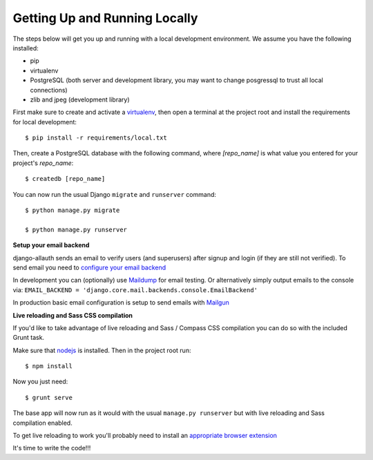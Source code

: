 Getting Up and Running Locally
==============================

.. index:: pip, virtualenv, PostgreSQL

The steps below will get you up and running with a local development environment. We assume you have the following installed:

* pip
* virtualenv
* PostgreSQL (both server and development library, you may want to change posgressql to trust all local connections)
* zlib and jpeg (development library)


First make sure to create and activate a virtualenv_, then open a terminal at the project root and install the requirements for local development::

    $ pip install -r requirements/local.txt

.. _virtualenv: http://docs.python-guide.org/en/latest/dev/virtualenvs/

Then, create a PostgreSQL database with the following command, where `[repo_name]` is what value you entered for your project's `repo_name`::

    $ createdb [repo_name]

You can now run the usual Django ``migrate`` and ``runserver`` command::

    $ python manage.py migrate

    $ python manage.py runserver

**Setup your email backend**

django-allauth sends an email to verify users (and superusers) after signup and login (if they are still not verified). To send email you need to `configure your email backend`_

.. _configure your email backend: http://docs.djangoproject.com/en/1.8/topics/email/#smtp-backend

In development you can (optionally) use Maildump_ for email testing. Or alternatively simply output emails to the console via: ``EMAIL_BACKEND = 'django.core.mail.backends.console.EmailBackend'``

.. _Maildump: https://github.com/ThiefMaster/maildump

In production basic email configuration is setup to send emails with Mailgun_

.. _Mailgun: https://www.mailgun.com/

**Live reloading and Sass CSS compilation**

If you'd like to take advantage of live reloading and Sass / Compass CSS compilation you can do so with the included Grunt task.

Make sure that nodejs_ is installed. Then in the project root run::

    $ npm install

.. _nodejs: http://nodejs.org/download/

Now you just need::

    $ grunt serve

The base app will now run as it would with the usual ``manage.py runserver`` but with live reloading and Sass compilation enabled.

To get live reloading to work you'll probably need to install an `appropriate browser extension`_

.. _appropriate browser extension: http://feedback.livereload.com/knowledgebase/articles/86242-how-do-i-install-and-use-the-browser-extensions-

It's time to write the code!!!
